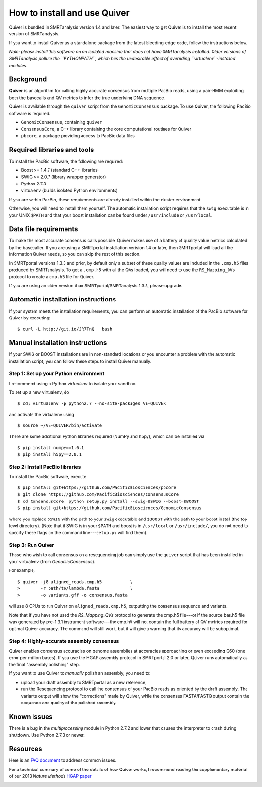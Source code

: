 
How to install and use Quiver
=============================

Quiver is bundled in SMRTanalysis version 1.4 and later.  The easiest
way to get Quiver is to install the most recent version of SMRTanalysis.

If you want to install Quiver as a standalone package from the latest
bleeding-edge code, follow the instructions below.

*Note: please install this software on an isolated machine that does
not have SMRTanalysis installed.  Older versions of SMRTanalysis
pollute the ``PYTHONPATH``, which has the undesirable effect of
overriding ``virtualenv``-installed modules.*

Background
----------
**Quiver** is an algorithm for calling highly accurate consensus from
multiple PacBio reads, using a pair-HMM exploiting both the basecalls
and QV metrics to infer the true underlying DNA sequence.

Quiver is available through the ``quiver`` script from the
``GenomicConsensus`` package.  To use Quiver, the following PacBio
software is required.

- ``GenomicConsensus``, containing ``quiver``
- ``ConsensusCore``, a C++ library containing the core computational
  routines for Quiver
- ``pbcore``, a package providing access to PacBio data files


Required libraries and tools
----------------------------
To install the PacBio software, the following are required:

- Boost  >= 1.4.7   (standard C++ libraries)
- SWIG   >= 2.0.7   (library wrapper generator)
- Python 2.7.3
- virtualenv        (builds isolated Python environments)

If you are within PacBio, these requirements are already installed
within the cluster environment.

Otherwise, you will need to install them yourself.  The automatic
installation script requires that the ``swig`` executable is in your
UNIX ``$PATH`` and that your boost installation can be found under
``/usr/include`` or ``/usr/local``.


Data file requirements
----------------------

To make the most accurate consensus calls possible, Quiver makes use
of a battery of quality value metrics calculated by the basecaller.
If you are using a SMRTportal installation verision 1.4 or later, then
SMRTportal will load all the information Quiver needs, so you
can skip the rest of this section.

In SMRTportal versions 1.3.3 and prior, by default only a subset of
these quality values are included in the ``.cmp.h5`` files produced by
SMRTanalysis.  To get a ``.cmp.h5`` with all the QVs loaded, you will
need to use the ``RS_Mapping_QVs`` protocol to create a ``cmp.h5``
file for Quiver.

If you are using an older version than SMRTportal/SMRTanalysis 1.3.3,
please upgrade.


Automatic installation instructions
-----------------------------------
If your system meets the installation requirements, you can perform an
automatic installation of the PacBio software for Quiver by
executing::

    $ curl -L http://git.io/JR7TnQ | bash


Manual installation instructions
--------------------------------
If your SWIG or BOOST installations are in non-standard locations or
you encounter a problem with the automatic installation script, you
can follow these steps to install Quiver manually.



Step 1: Set up your Python environment
``````````````````````````````````````
I recommend using a Python *virtualenv* to isolate your sandbox.

To set up a new virtualenv, do ::

    $ cd; virtualenv -p python2.7 --no-site-packages VE-QUIVER

and activate the virtualenv using ::

    $ source ~/VE-QUIVER/bin/activate

There are some additional Python libraries required (NumPy and h5py),
which can be installed via ::

    $ pip install numpy==1.6.1
    $ pip install h5py==2.0.1


Step 2: Install PacBio libraries
````````````````````````````````
To install the PacBio software, execute ::

    $ pip install git+https://github.com/PacificBiosciences/pbcore
    $ git clone https://github.com/PacificBiosciences/ConsensusCore
    $ cd ConsensusCore; python setup.py install --swig=$SWIG --boost=$BOOST
    $ pip install git+https://github.com/PacificBiosciences/GenomicConsensus

where you replace ``$SWIG`` with the path to your ``swig`` executable
and ``$BOOST`` with the path to your boost install (the top level
directory).  (Note that if SWIG is in your ``$PATH`` and boost is in
``/usr/local`` or ``/usr/include/``, you do not need to specify these
flags on the command line---``setup.py`` will find them).


Step 3: Run Quiver
``````````````````
Those who wish to call consensus on a resequencing job can simply use
the ``quiver`` script that has been installed in your
virtualenv (from `GenomicConsensus`).

For example, ::

    $ quiver -j8 aligned_reads.cmp.h5           \
    >        -r path/to/lambda.fasta            \
    >        -o variants.gff -o consensus.fasta

will use 8 CPUs to run Quiver on ``aligned_reads.cmp.h5``, outputting
the consensus sequence and variants.

Note that if you have not used the `RS_Mapping_QVs` protocol to
generate the cmp.h5 file---or if the source bas.h5 file was generated
by pre-1.3.1 instrument software---the cmp.h5 will not contain the
full battery of QV metrics required for optimal Quiver accuracy.  The
command will still work, but it will give a warning that its accuracy
will be suboptimal.


Step 4: Highly-accurate assembly consensus
``````````````````````````````````````````
Quiver enables consensus accuracies on genome assemblies at accuracies
approaching or even exceeding Q60 (one error per million bases).  If
you use the HGAP assembly protocol in SMRTportal 2.0 or later, Quiver
runs automatically as the final "assembly polishing" step.

If you want to use Quiver to *manually* polish an assembly, you need to:

- upload your draft assembly to SMRTportal as a new reference,
- run the Resequencing protocol to call the consensus of your PacBio
  reads as oriented by the draft assembly.  The variants output will
  show the "corrections" made by Quiver, while the consensus
  FASTA/FASTQ output contain the sequence and quality of the polished
  assembly.


Known issues
------------
There is a bug in the `multiprocessing` module in Python 2.7.2 and
lower that causes the interpreter to crash during shutdown.  Use
Python 2.7.3 or newer.


Resources
---------
Here is an `FAQ document`_ to address common issues.

For a technical summary of some of the details of how Quiver works, I
recommend reading the supplementary material of our 2013 *Nature
Methods* `HGAP paper`_


.. _`FAQ document`: https://github.com/PacificBiosciences/GenomicConsensus/blob/master/doc/QuiverFAQ.rst
.. _`HGAP paper`:
